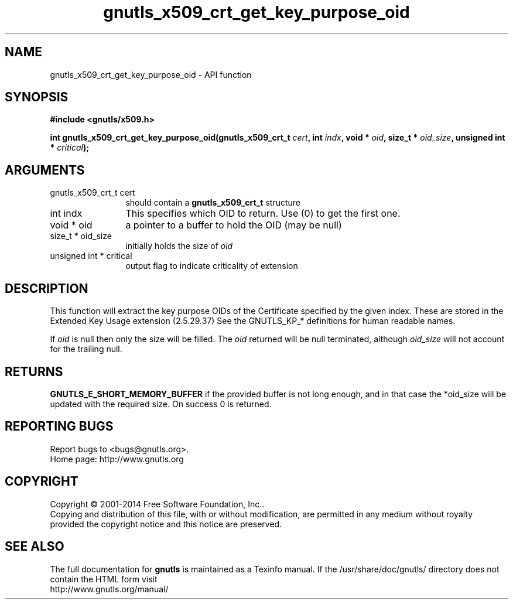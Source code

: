 .\" DO NOT MODIFY THIS FILE!  It was generated by gdoc.
.TH "gnutls_x509_crt_get_key_purpose_oid" 3 "3.3.24" "gnutls" "gnutls"
.SH NAME
gnutls_x509_crt_get_key_purpose_oid \- API function
.SH SYNOPSIS
.B #include <gnutls/x509.h>
.sp
.BI "int gnutls_x509_crt_get_key_purpose_oid(gnutls_x509_crt_t " cert ", int " indx ", void * " oid ", size_t * " oid_size ", unsigned int * " critical ");"
.SH ARGUMENTS
.IP "gnutls_x509_crt_t cert" 12
should contain a \fBgnutls_x509_crt_t\fP structure
.IP "int indx" 12
This specifies which OID to return. Use (0) to get the first one.
.IP "void * oid" 12
a pointer to a buffer to hold the OID (may be null)
.IP "size_t * oid_size" 12
initially holds the size of  \fIoid\fP 
.IP "unsigned int * critical" 12
output flag to indicate criticality of extension
.SH "DESCRIPTION"
This function will extract the key purpose OIDs of the Certificate
specified by the given index.  These are stored in the Extended Key
Usage extension (2.5.29.37) See the GNUTLS_KP_* definitions for
human readable names.

If  \fIoid\fP is null then only the size will be filled. The  \fIoid\fP returned will be null terminated, although  \fIoid_size\fP will not
account for the trailing null.
.SH "RETURNS"
\fBGNUTLS_E_SHORT_MEMORY_BUFFER\fP if the provided buffer is
not long enough, and in that case the *oid_size will be updated
with the required size.  On success 0 is returned.
.SH "REPORTING BUGS"
Report bugs to <bugs@gnutls.org>.
.br
Home page: http://www.gnutls.org

.SH COPYRIGHT
Copyright \(co 2001-2014 Free Software Foundation, Inc..
.br
Copying and distribution of this file, with or without modification,
are permitted in any medium without royalty provided the copyright
notice and this notice are preserved.
.SH "SEE ALSO"
The full documentation for
.B gnutls
is maintained as a Texinfo manual.
If the /usr/share/doc/gnutls/
directory does not contain the HTML form visit
.B
.IP http://www.gnutls.org/manual/
.PP
